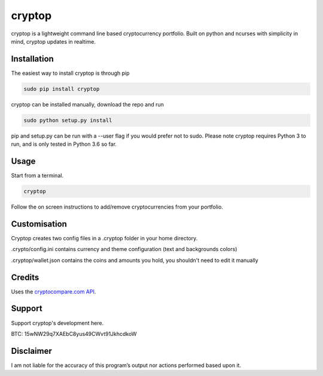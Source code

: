 cryptop
=======
cryptop is a lightweight command line based cryptocurrency portfolio.
Built on python and ncurses with simplicity in mind, cryptop updates in realtime.

.. image:: img\cryptop.png

Installation
------------

The easiest way to install cryptop is through pip

.. code:: bash

    sudo pip install cryptop

cryptop can be installed manually, download the repo and run

.. code:: bash

    sudo python setup.py install

pip and setup.py can be run with a --user flag if you would prefer
not to sudo. Please note cryptop requires Python 3 to run, and is 
only tested in Python 3.6 so far.

Usage
-----

Start from a terminal.

.. code:: bash

    cryptop

Follow the on screen instructions to add/remove cryptocurrencies from your portfolio.

Customisation
-------------

Cryptop creates two config files in a .cryptop folder in your home directory.

.crypto/config.ini contains currency and theme configuration (text and backgrounds colors)

.. image:: img\fall.png

.. image:: img\aesth.png

.cryptop/wallet.json contains the coins and amounts you hold, you shouldn't need to edit it manually

Credits
-------

Uses the `cryptocompare.com API
<http://www.cryptocompare.com/>`_.

Support
-------

Support cryptop's development here.

BTC: 15wNW29q7XAEbC8yus49CWvt91JkhcdkoW

Disclaimer
----------

I am not liable for the accuracy of this program’s output nor actions
performed based upon it.
